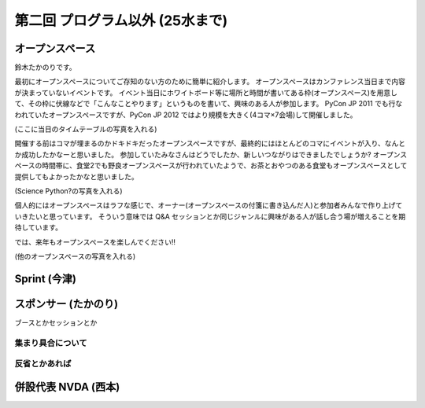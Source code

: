 ==================================
 第二回 プログラム以外 (25水まで)
==================================

オープンスペース
================
鈴木たかのりです。

最初にオープンスペースについてご存知のない方のために簡単に紹介します。
オープンスペースはカンファレンス当日まで内容が決まっていないイベントです。
イベント当日にホワイトボード等に場所と時間が書いてある枠(オープンスペース)を用意して、その枠に伏線などで「こんなことやります」というものを書いて、興味のある人が参加します。
PyCon JP 2011 でも行なわれていたオープンスペースですが、PyCon JP 2012 ではより規模を大きく(4コマ×7会場)して開催しました。

(ここに当日のタイムテーブルの写真を入れる)

開催する前はコマが埋まるのかドキドキだったオープンスペースですが、最終的にはほとんどのコマにイベントが入り、なんとか成功したかなーと思いました。
参加していたみなさんはどうでしたか、新しいつながりはできましたでしょうか?
オープンスペースの時間帯に、食堂2でも野良オープンスペースが行われていたようで、お茶とおやつのある食堂もオープンスペースとして提供してもよかったかなと思いました。

(Science Python?の写真を入れる)

個人的にはオープンスペースはラフな感じで、オーナー(オープンスペースの付箋に書き込んだ人)と参加者みんなで作り上げていきたいと思っています。
そういう意味では Q&A セッションとか同じジャンルに興味がある人が話し合う場が増えることを期待しています。

では、来年もオープンスペースを楽しんでください!!

(他のオープンスペースの写真を入れる)

Sprint (今津)
=============

スポンサー (たかのり)
=====================

ブースとかセッションとか

集まり具合について
------------------

反省とかあれば
--------------

併設代表 NVDA (西本)
====================

